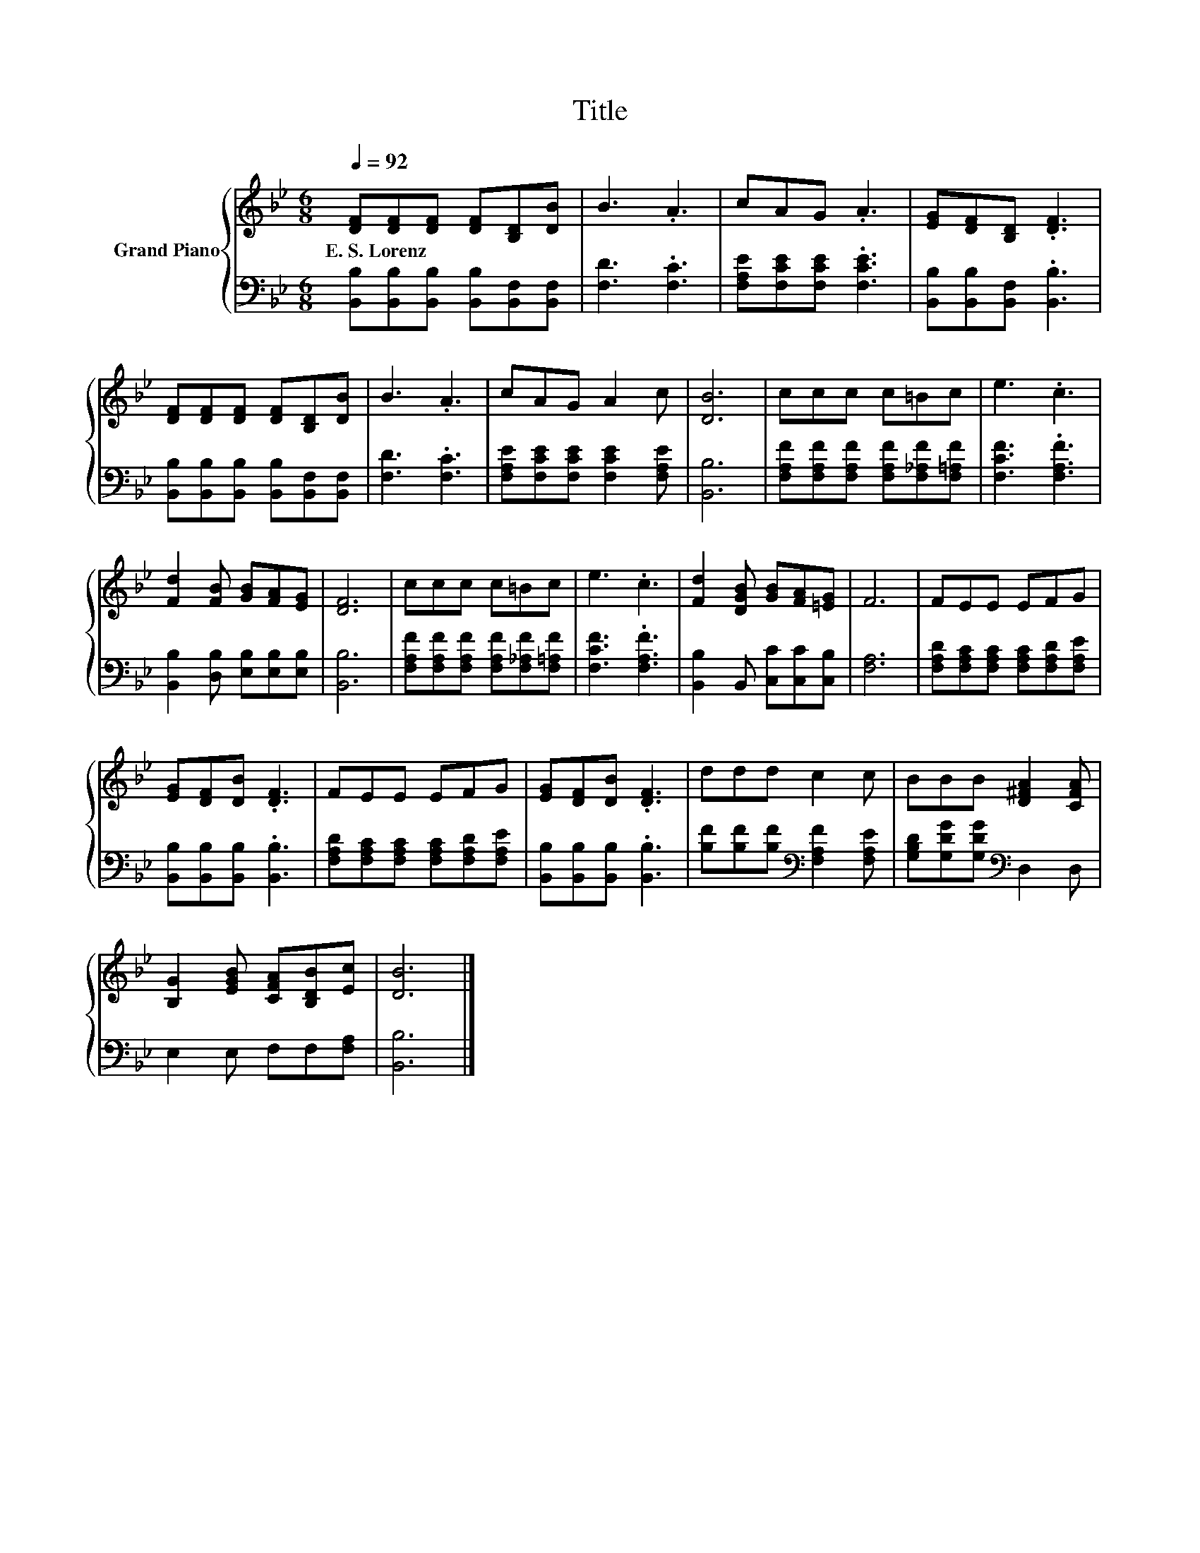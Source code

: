 X:1
T:Title
%%score { 1 | 2 }
L:1/8
Q:1/4=92
M:6/8
K:Bb
V:1 treble nm="Grand Piano"
V:2 bass 
V:1
 [DF][DF][DF] [DF][B,D][DB] | B3 .A3 | cAG .A3 | [EG][DF][B,D] .[DF]3 | %4
w: E.~S.~Lorenz * * * * *||||
 [DF][DF][DF] [DF][B,D][DB] | B3 .A3 | cAG A2 c | [DB]6 | ccc c=Bc | e3 .c3 | %10
w: ||||||
 [Fd]2 [FB] [GB][FA][EG] | [DF]6 | ccc c=Bc | e3 .c3 | [Fd]2 [DGB] [GB][FA][=EG] | F6 | FEE EFG | %17
w: |||||||
 [EG][DF][DB] .[DF]3 | FEE EFG | [EG][DF][DB] .[DF]3 | ddd c2 c | BBB [D^FA]2 [CFA] | %22
w: |||||
 [B,G]2 [EGB] [CFA][B,DB][Ec] | [DB]6 |] %24
w: ||
V:2
 [B,,B,][B,,B,][B,,B,] [B,,B,][B,,F,][B,,F,] | [F,D]3 .[F,C]3 | [F,A,E][F,CE][F,CE] .[F,CE]3 | %3
 [B,,B,][B,,B,][B,,F,] .[B,,B,]3 | [B,,B,][B,,B,][B,,B,] [B,,B,][B,,F,][B,,F,] | [F,D]3 .[F,C]3 | %6
 [F,A,E][F,CE][F,CE] [F,CE]2 [F,A,E] | [B,,B,]6 | [F,A,F][F,A,F][F,A,F] [F,A,F][F,_A,F][F,=A,F] | %9
 [F,CF]3 .[F,A,F]3 | [B,,B,]2 [D,B,] [E,B,][E,B,][E,B,] | [B,,B,]6 | %12
 [F,A,F][F,A,F][F,A,F] [F,A,F][F,_A,F][F,=A,F] | [F,CF]3 .[F,A,F]3 | %14
 [B,,B,]2 B,, [C,C][C,C][C,B,] | [F,A,]6 | [F,A,D][F,A,C][F,A,C] [F,A,C][F,A,D][F,A,E] | %17
 [B,,B,][B,,B,][B,,B,] .[B,,B,]3 | [F,A,D][F,A,C][F,A,C] [F,A,C][F,A,D][F,A,E] | %19
 [B,,B,][B,,B,][B,,B,] .[B,,B,]3 | [B,F][B,F][B,F][K:bass] [F,A,F]2 [F,A,E] | %21
 [G,B,D][G,DG][G,DG][K:bass] D,2 D, | E,2 E, F,F,[F,A,] | [B,,B,]6 |] %24

